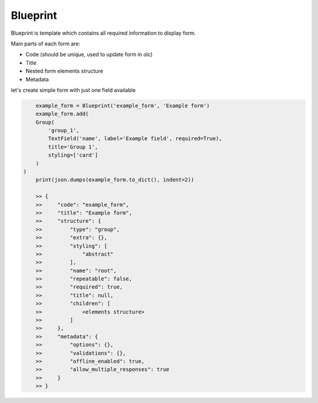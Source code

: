 Blueprint
=========

Blueprint is template which contains all required information to display form.

Main parts of each form are:

- Code (should be unique, used to update form in olc)
- Title
- Nested form elements structure
- Metadata


let's create simple form with just one field available

.. code-block:: python

	example_form = Blueprint('example_form', 'Example form')
	example_form.add(
        Group(
            'group_1',
            TextField('name', label='Example field', required=True),
            title='Group 1',
            styling=['card']
        )
    )
	print(json.dumps(example_form.to_dict(), indent=2))

	>> {
	>>     "code": "example_form",
	>>     "title": "Example form",
	>>     "structure": {
	>>         "type": "group",
	>>         "extra": {},
	>>         "styling": [
	>>             "abstract"
	>>         ],
	>>         "name": "root",
	>>         "repeatable": false,
	>>         "required": true,
	>>         "title": null,
	>>         "children": [
	>>             <elements structure>
	>>         ]
	>>     },
	>>     "metadata": {
	>>         "options": {},
	>>         "validations": {},
	>>         "offline_enabled": true,
	>>         "allow_multiple_responses": true
	>>     }
	>> }


.. image:: _static/images/example-form.png
